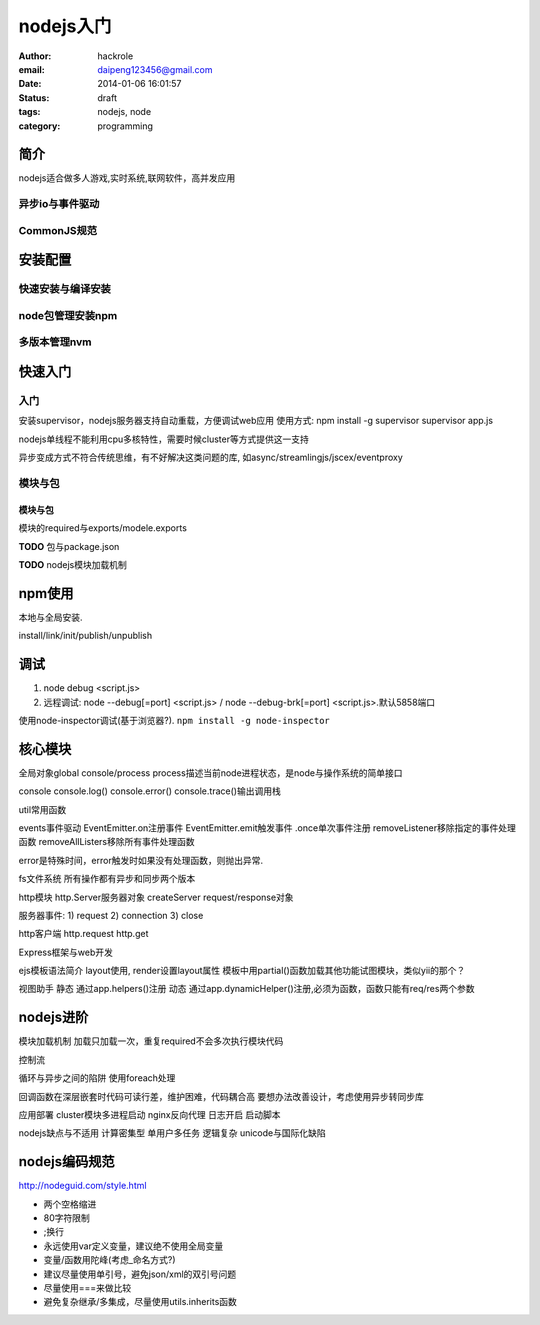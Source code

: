 nodejs入门
==========

:author: hackrole
:email: daipeng123456@gmail.com
:date: 2014-01-06 16:01:57
:status: draft
:tags: nodejs, node
:category: programming

简介
----

nodejs适合做多人游戏,实时系统,联网软件，高并发应用

异步io与事件驱动
~~~~~~~~~~~~~~~~

CommonJS规范
~~~~~~~~~~~~

安装配置
--------

快速安装与编译安装
~~~~~~~~~~~~~~~~~~

node包管理安装npm
~~~~~~~~~~~~~~~~~

多版本管理nvm
~~~~~~~~~~~~~

快速入门
--------

入门
~~~~

安装supervisor，nodejs服务器支持自动重载，方便调试web应用
使用方式:
npm install -g supervisor
supervisor app.js

nodejs单线程不能利用cpu多核特性，需要时候cluster等方式提供这一支持

异步变成方式不符合传统思维，有不好解决这类问题的库,
如async/streamlingjs/jscex/eventproxy

模块与包
~~~~~~~~

模块与包
""""""""

模块的required与exports/modele.exports

**TODO** 包与package.json

**TODO** nodejs模块加载机制


npm使用
-------

本地与全局安装.

install/link/init/publish/unpublish

调试
----

1) node debug <script.js>
2) 远程调试: node --debug[=port] <script.js> / node --debug-brk[=port] <script.js>.默认5858端口

使用node-inspector调试(基于浏览器?). ``npm install -g node-inspector``

核心模块
--------

全局对象global
console/process
process描述当前node进程状态，是node与操作系统的简单接口

console
console.log()
console.error()
console.trace()输出调用栈

util常用函数

events事件驱动
EventEmitter.on注册事件
EventEmitter.emit触发事件
.once单次事件注册
removeListener移除指定的事件处理函数
removeAllListers移除所有事件处理函数

error是特殊时间，error触发时如果没有处理函数，则抛出异常.

fs文件系统
所有操作都有异步和同步两个版本

http模块
http.Server服务器对象
createServer
request/response对象

服务器事件:
1) request
2) connection
3) close

http客户端
http.request
http.get

Express框架与web开发

ejs模板语法简介
layout使用, render设置layout属性
模板中用partial()函数加载其他功能试图模块，类似yii的那个？

视图助手
静态
通过app.helpers()注册
动态
通过app.dynamicHelper()注册,必须为函数，函数只能有req/res两个参数

nodejs进阶
----------

模块加载机制
加载只加载一次，重复required不会多次执行模块代码

控制流

循环与异步之间的陷阱
使用foreach处理

回调函数在深层嵌套时代码可读行差，维护困难，代码耦合高
要想办法改善设计，考虑使用异步转同步库

应用部署
cluster模块多进程启动
nginx反向代理
日志开启
启动脚本

nodejs缺点与不适用
计算密集型
单用户多任务
逻辑复杂
unicode与国际化缺陷

nodejs编码规范
--------------

http://nodeguid.com/style.html

+ 两个空格缩进
+ 80字符限制
+ ;换行
+ 永远使用var定义变量，建议绝不使用全局变量
+ 变量/函数用陀峰(考虑_命名方式?)
+ 建议尽量使用单引号，避免json/xml的双引号问题
+ 尽量使用===来做比较
+ 避免复杂继承/多集成，尽量使用utils.inherits函数
